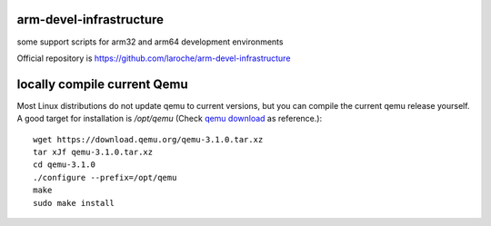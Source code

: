 arm-devel-infrastructure
------------------------

some support scripts for arm32 and arm64 development environments

Official repository is `https://github.com/laroche/arm-devel-infrastructure`_




locally compile current Qemu
----------------------------

Most Linux distributions do not update qemu to current versions, but
you can compile the current qemu release yourself. A good target for
installation is `/opt/qemu` (Check `qemu download`_ as reference.)::

  wget https://download.qemu.org/qemu-3.1.0.tar.xz
  tar xJf qemu-3.1.0.tar.xz
  cd qemu-3.1.0
  ./configure --prefix=/opt/qemu
  make
  sudo make install


.. _qemu download: https://www.qemu.org/download/#source
.. _https://github.com/laroche/arm-devel-infrastructure: https://github.com/laroche/arm-devel-infrastructure
